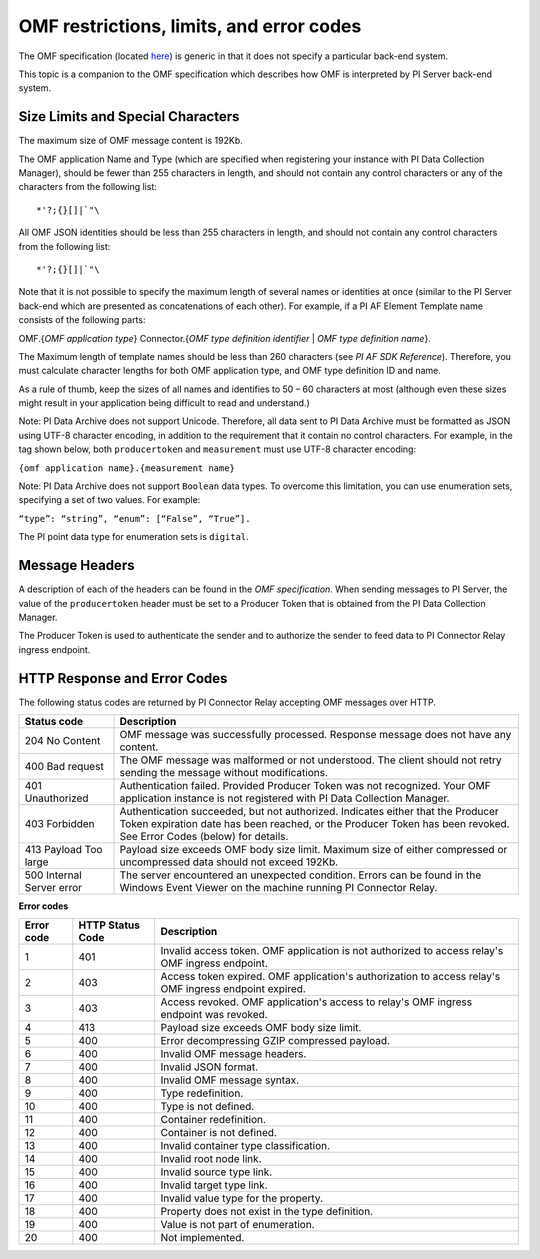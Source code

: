 
OMF restrictions, limits, and error codes
=========================================

The OMF specification (located `here <http://omf-docs.osisoft.com/en/v1.0/>`_) is generic in that it does not specify a particular back-end system. 

This topic is a companion to the OMF specification which describes how OMF is interpreted by PI Server back-end system. 

Size Limits and Special Characters 
----------------------------------

The maximum size of OMF message content is 192Kb. 

The OMF application Name and Type (which are specified when registering your instance with PI Data Collection Manager),
should be fewer than 255 characters in length, and should not contain any control characters or any of the characters from
the following list:

::

  *'?;{}[]|`"\ 
 

All OMF JSON identities should be less than 255 characters in length, and should not contain any control characters 
from the following list: 

::

  *'?;{}[]|`"\ 

Note that it is not possible to specify the maximum length of several names or identities at once (similar to the PI 
Server back-end which are presented as concatenations of each other). For example, if a PI AF Element Template name 
consists of the following parts: 

OMF.{*OMF application type*} 
Connector.{*OMF type definition identifier* | *OMF type definition name*}. 

The Maximum length of template names should be less than 260 characters (see *PI AF SDK Reference*). 
Therefore, you must calculate character lengths for both OMF application type, and OMF type definition ID and name. 

As a rule of thumb, keep the sizes of all names and identifies to 50 – 60 characters at most (although even these sizes 
might result in your application being difficult to read and understand.)

Note: PI Data Archive does not support Unicode. Therefore, all data sent to PI Data Archive must 
be formatted as JSON using UTF-8 character encoding, in addition to the requirement that it contain no control 
characters. For example, in the tag shown below, both ``producertoken`` and ``measurement`` must use UTF-8 character encoding:

``{omf application name}.{measurement name}``

Note: PI Data Archive does not support ``Boolean`` data types. To overcome this limitation, you can use enumeration 
sets, specifying a set of two values. For example: 

``“type”: “string”, “enum”: [“False”, “True”].``

The PI point data type for enumeration sets is ``digital``.


Message Headers
---------------

A description of each of the headers can be found in the *OMF specification*. When sending messages to PI Server, the value 
of the ``producertoken`` header must be set to a Producer Token that is obtained from the PI Data Collection Manager. 

The Producer Token is used to authenticate the sender and to authorize the sender to feed data to PI Connector 
Relay ingress endpoint. 
 
 
HTTP Response and Error Codes 
-----------------------------

The following status codes are returned by PI Connector Relay accepting OMF messages over HTTP. 
 

+---------------------+--------------------------------------------------------------------------------------------------------+
| Status code         | Description                                                                                            |
+=====================+========================================================================================================+
| 204 No Content      | OMF message was successfully processed. Response message does not have any content.                    |
+---------------------+--------------------------------------------------------------------------------------------------------+
| 400 Bad request     | The OMF message was malformed or not understood. The client should not retry sending the message       |
|                     | without modifications.                                                                                 |
+---------------------+--------------------------------------------------------------------------------------------------------+
| 401 Unauthorized    | Authentication failed. Provided Producer Token was not recognized. Your OMF application instance is    |
|                     | not registered with PI Data Collection Manager.                                                        |
+---------------------+--------------------------------------------------------------------------------------------------------+
| 403 Forbidden       | Authentication succeeded, but not authorized. Indicates either that the Producer Token expiration date |
|                     | has been reached, or the Producer Token has been revoked. See Error Codes (below) for details.         |
+---------------------+--------------------------------------------------------------------------------------------------------+
| 413 Payload Too     | Payload size exceeds OMF body size limit. Maximum size of either compressed or uncompressed data       |
| large               | should not exceed 192Kb.                                                                               |
+---------------------+--------------------------------------------------------------------------------------------------------+
| 500 Internal Server | The server encountered an unexpected condition. Errors can be found in the Windows Event Viewer on the |
| error               | machine running PI Connector Relay.                                                                    |
+---------------------+--------------------------------------------------------------------------------------------------------+
 
**Error codes**

+-------------+--------------------------------+-----------------------------------------------------------------------+
| Error code  | HTTP Status Code               | Description                                                           |
+=============+================================+=======================================================================+
| 1           | 401                            | Invalid access token. OMF application is not authorized to access     |
|             |                                | relay's OMF ingress endpoint.                                         |
+-------------+--------------------------------+-----------------------------------------------------------------------+
| 2           | 403                            | Access token expired. OMF application's authorization to access       |
|             |                                | relay's OMF ingress endpoint expired.                                 |
+-------------+--------------------------------+-----------------------------------------------------------------------+
| 3           | 403                            | Access revoked. OMF application's access to relay's OMF ingress       |
|             |                                | endpoint was revoked.                                                 |
+-------------+--------------------------------+-----------------------------------------------------------------------+
| 4           | 413                            | Payload size exceeds OMF body size limit.                             |
+-------------+--------------------------------+-----------------------------------------------------------------------+
| 5           | 400                            | Error decompressing GZIP compressed payload.                          |
+-------------+--------------------------------+-----------------------------------------------------------------------+
| 6           | 400                            | Invalid OMF message headers.                                          |
+-------------+--------------------------------+-----------------------------------------------------------------------+
| 7           | 400                            | Invalid JSON format.                                                  |
+-------------+--------------------------------+-----------------------------------------------------------------------+
| 8           | 400                            | Invalid OMF message syntax.                                           |
+-------------+--------------------------------+-----------------------------------------------------------------------+
| 9           | 400                            | Type redefinition.                                                    |
+-------------+--------------------------------+-----------------------------------------------------------------------+
| 10          | 400                            | Type is not defined.                                                  |
+-------------+--------------------------------+-----------------------------------------------------------------------+
| 11          | 400                            | Container redefinition.                                               |
+-------------+--------------------------------+-----------------------------------------------------------------------+
| 12          | 400                            | Container is not defined.                                             |
+-------------+--------------------------------+-----------------------------------------------------------------------+
| 13          | 400                            | Invalid container type classification.                                |
+-------------+--------------------------------+-----------------------------------------------------------------------+
| 14          | 400                            | Invalid root node link.                                               |
+-------------+--------------------------------+-----------------------------------------------------------------------+
| 15          | 400                            | Invalid source type link.                                             |
+-------------+--------------------------------+-----------------------------------------------------------------------+
| 16          | 400                            | Invalid target type link.                                             |
+-------------+--------------------------------+-----------------------------------------------------------------------+
| 17          | 400                            | Invalid value type for the property.                                  |
+-------------+--------------------------------+-----------------------------------------------------------------------+
| 18          | 400                            | Property does not exist in the type definition.                       |
+-------------+--------------------------------+-----------------------------------------------------------------------+
| 19          | 400                            | Value is not part of enumeration.                                     |
+-------------+--------------------------------+-----------------------------------------------------------------------+
| 20          | 400                            | Not implemented.                                                      |
+-------------+--------------------------------+-----------------------------------------------------------------------+



